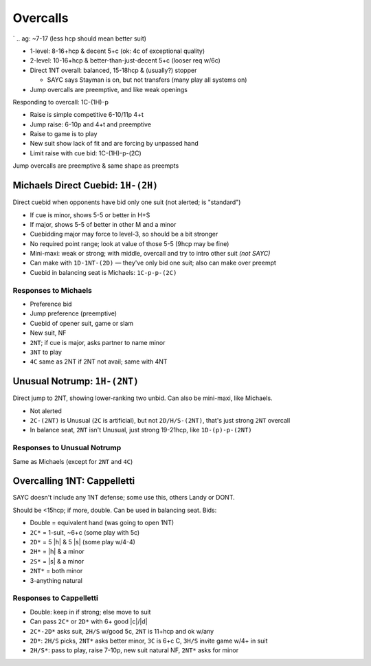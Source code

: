 Overcalls
=========

.. link to takeout double (remember, that makes you dummy, so eval as such)


.. vuln should definition be here wrt "exceptional quality" and count judgement w/dummy points

.. with two 5c suits, open higher, like opening
`
.. ag: ~7-17 (less hcp should mean better suit)

- 1-level: 8-16+hcp & decent 5+c (ok: 4c of exceptional quality)

- 2-level: 10-16+hcp & better-than-just-decent 5+c (looser req w/6c)

- Direct 1NT overall: balanced, 15-18hcp & (usually?) stopper

  - SAYC says Stayman is on, but not transfers (many play all systems on)

- Jump overcalls are preemptive, and like weak openings

Responding to overcall: 1C-(1H)-p

- Raise is simple competitive 6-10/11p 4+t
- Jump raise: 6-10p and 4+t and preemptive
- Raise to game is to play
- New suit show lack of fit and are forcing by unpassed hand
- Limit raise with cue bid: 1C-(1H)-p-(2C)

Jump overcalls are preemptive & same shape as preempts

Michaels Direct Cuebid: ``1H-(2H)``
-----------------------------------

Direct cuebid when opponents have bid only one suit (not alerted; is "standard")

- If cue is minor, shows 5-5 or better in H+S
- If major, shows 5-5 of better in other M and a minor
- Cuebidding major may force to level-3, so should be a bit stronger
- No required point range; look at value of those 5-5 (9hcp may be fine)
- Mini-maxi: weak or strong; with middle, overcall and try to intro other suit *(not SAYC)*
- Can make with ``1D-1NT-(2D)`` — they've only bid one suit; also can make over preempt
- Cuebid in balancing seat is Michaels: ``1C-p-p-(2C)``

Responses to Michaels
+++++++++++++++++++++

- Preference bid
- Jump preference (preemptive)
- Cuebid of opener suit, game or slam
- New suit, NF
- ``2NT``; if cue is major, asks partner to name minor
- ``3NT`` to play
- ``4C`` same as 2NT if 2NT not avail; same with 4NT

Unusual Notrump: ``1H-(2NT)``
-----------------------------

Direct jump to 2NT, showing lower-ranking two unbid. Can also be mini-maxi, like Michaels.

- Not alerted
- ``2C-(2NT)`` is Unusual (``2C`` is artificial), but not ``2D/H/S-(2NT)``, that's just strong ``2NT`` overcall
- In balance seat, ``2NT`` isn't Unusual, just strong 19-21hcp, like ``1D-(p)-p-(2NT)``

Responses to Unusual Notrump
++++++++++++++++++++++++++++

Same as Michaels (except for ``2NT`` and ``4C``)

Overcalling 1NT: Cappelletti
----------------------------

SAYC doesn't include any 1NT defense; some use this, others Landy or DONT.

Should be <15hcp; if more, double. Can be used in balancing seat. Bids:

- Double  = equivalent hand (was going to open 1NT)
- ``2C*`` = 1-suit, ~6+c (some play with 5c)
- ``2D*`` = 5 |h| & 5 |s| (some play w/4-4)
- ``2H*`` = |h| & a minor
- ``2S*`` = |s| & a minor
- ``2NT*`` = both minor
- 3-anything natural

Responses to Cappelletti
++++++++++++++++++++++++

- Double: keep in if strong; else move to suit
- Can pass ``2C*`` or ``2D*`` with 6+ good |c|/|d|
- ``2C*-2D*`` asks suit, ``2H/S`` w/good 5c, ``2NT`` is 11+hcp and ok w/any
- ``2D*``: ``2H/S`` picks, ``2NT*`` asks better minor, ``3C`` is 6+c C, ``3H/S`` invite game w/4+ in suit
- ``2H/S*``: pass to play, raise 7-10p, new suit natural NF, ``2NT*`` asks for minor

